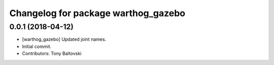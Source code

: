 ^^^^^^^^^^^^^^^^^^^^^^^^^^^^^^^^^^^^
Changelog for package warthog_gazebo
^^^^^^^^^^^^^^^^^^^^^^^^^^^^^^^^^^^^

0.0.1 (2018-04-12)
------------------
* [warthog_gazebo] Updated joint names.
* Initial commit.
* Contributors: Tony Baltovski
